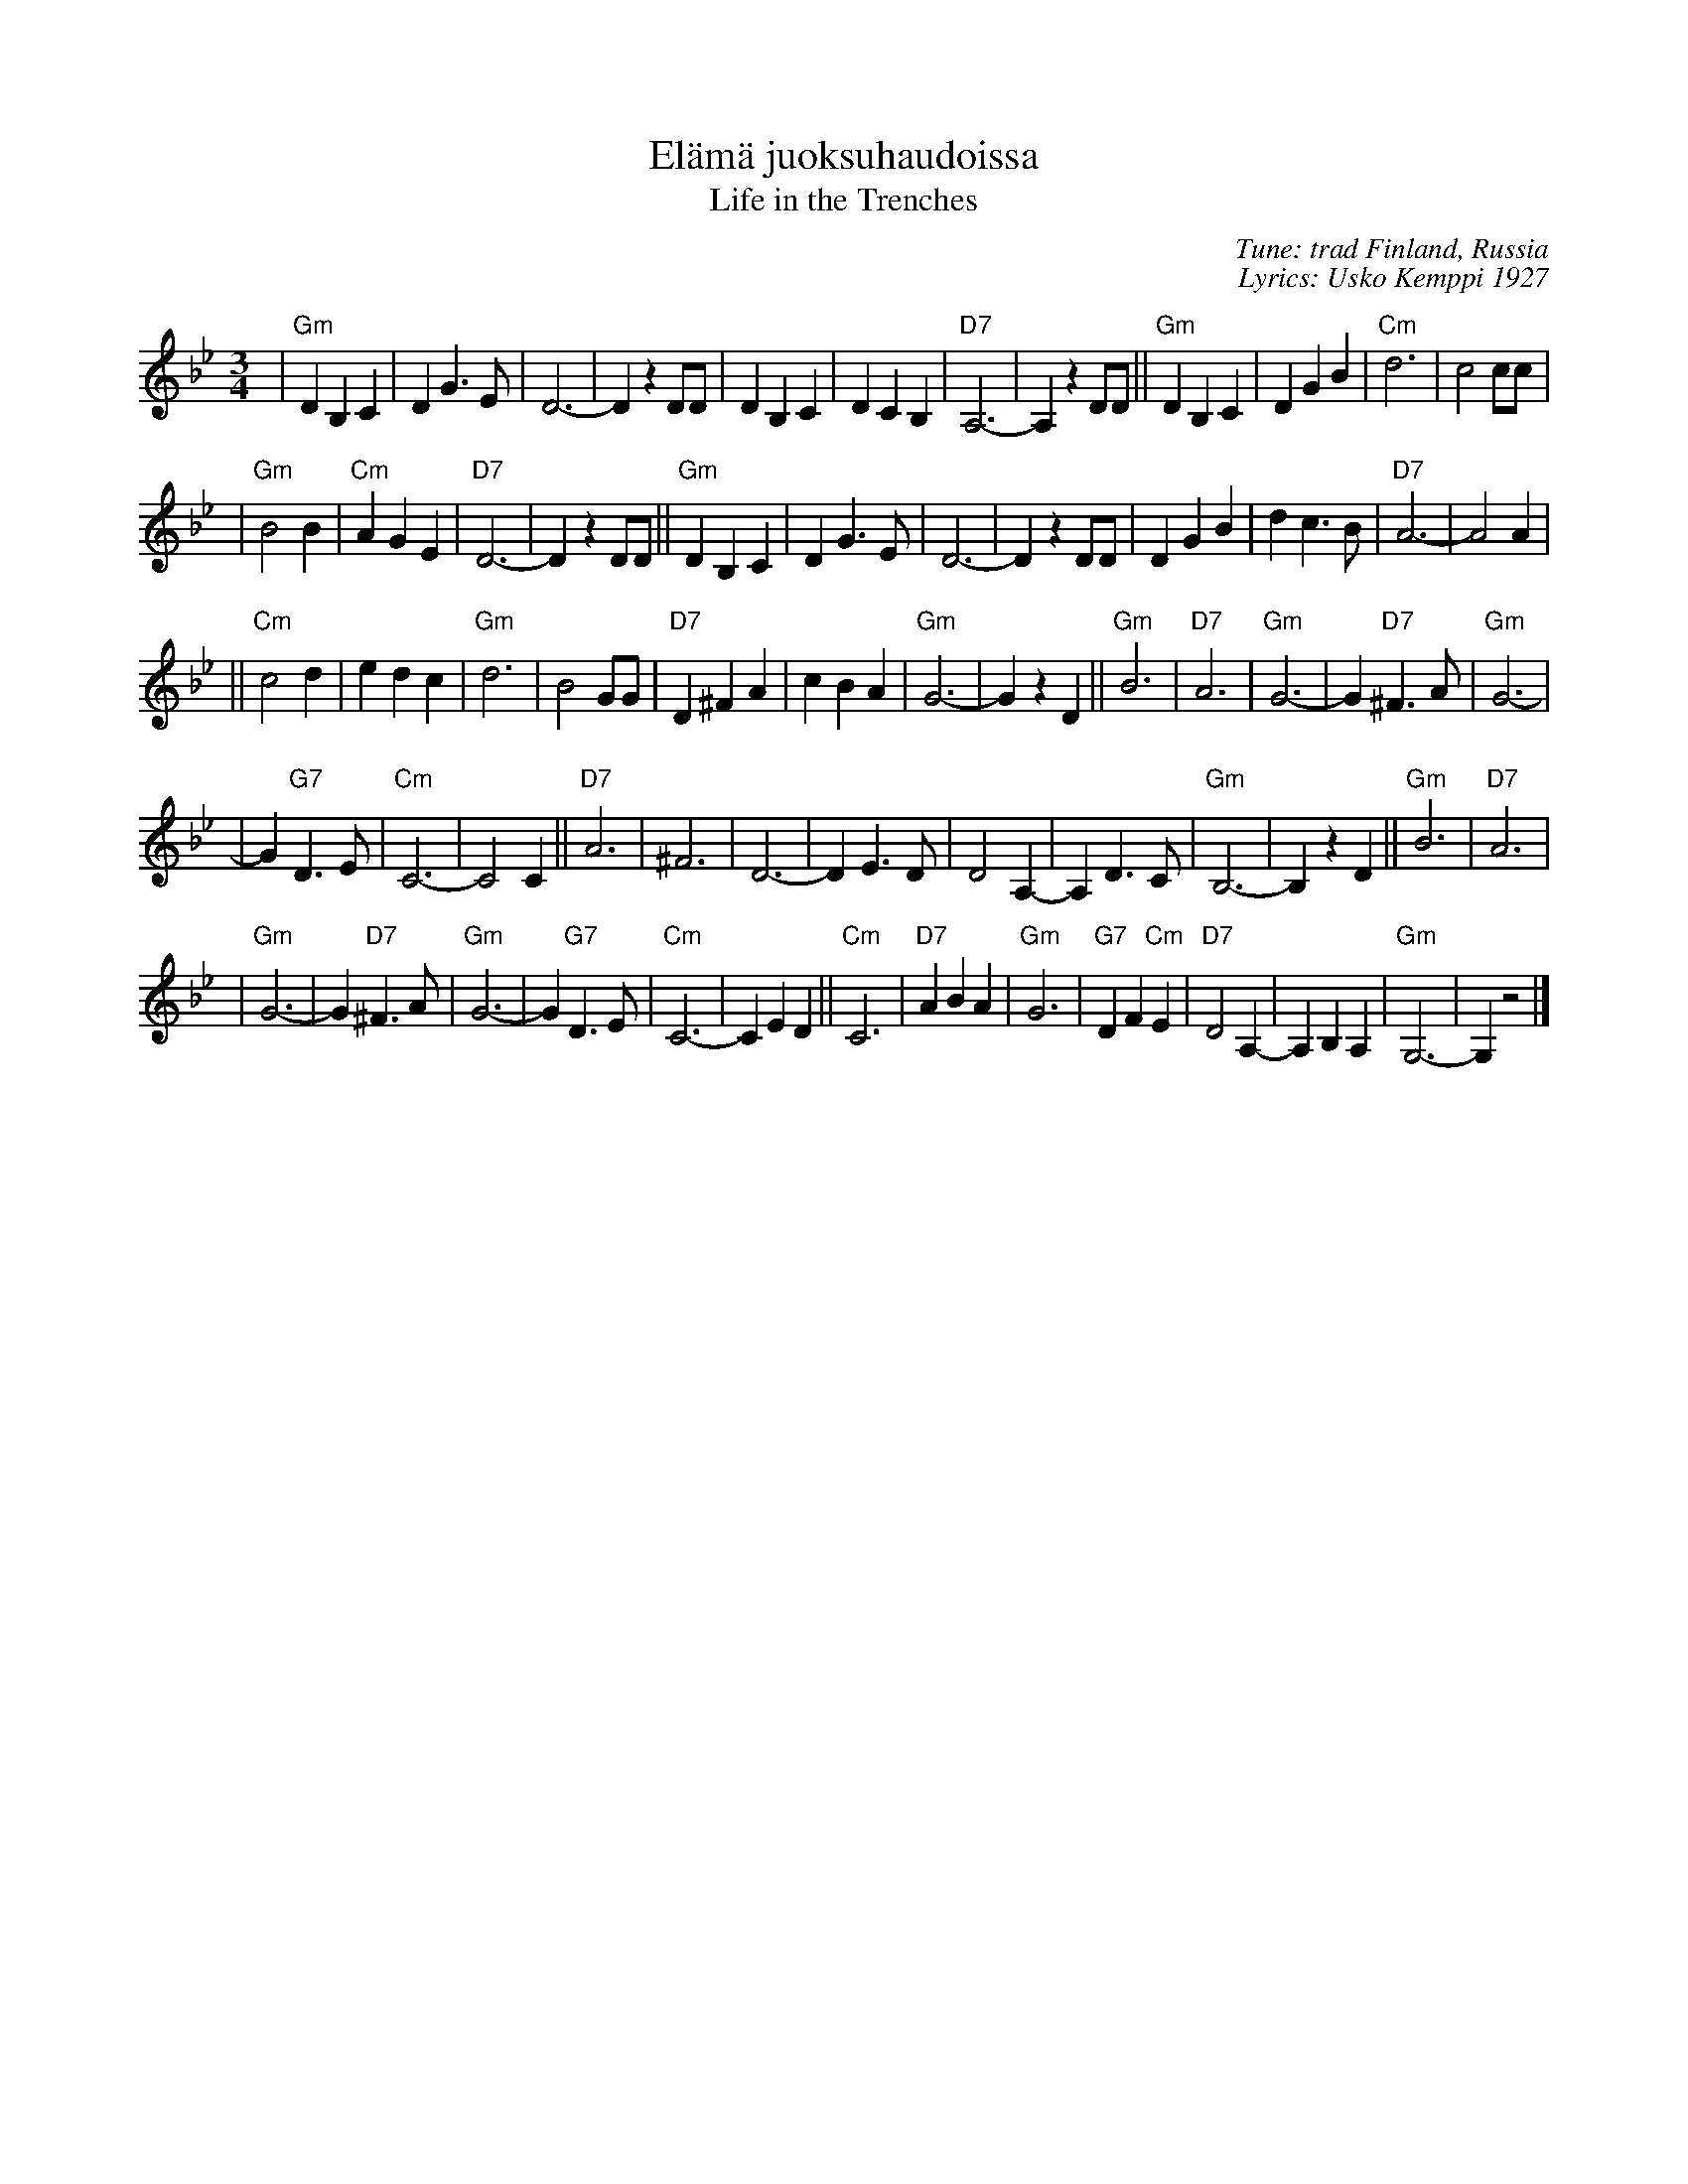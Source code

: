 X: 1
T: El\"am\"a juoksuhaudoissa
T: Life in the Trenches
C: Tune: trad Finland, Russia
C: Lyrics: Usko Kemppi 1927
%%staffsep 50
R: waltz
M: 3/4
L: 1/4
K: Gm
| "Gm"DB,C | DG>E | D3- | DzD/D/ \
| DB,C | DCB, | "D7"A,3- | A,zD/D/ \
|| "Gm"DB,C | DGB | "Cm"d3 | c2c/c/ |
| "Gm"B2B | "Cm"AGE | "D7"D3- | DzD/D/ \
|| "Gm"DB,C | DG>E | D3- | DzD/D/ \
| DGB | dc>B | "D7"A3- | A2A |
|| "Cm"c2d | edc | "Gm"d3 | B2G/G/ \
|"D7"D^FA | cBA | "Gm"G3- | GzD \
|| "Gm"B3 | "D7"A3 | "Gm"G3- | G"D7"^F>A \
| "Gm"G3- |
| G"G7"D>E | "Cm"C3- | C2C || "D7"A3 \
| ^F3 | D3- | DE>D | D2A,- \
| A,D>C | "Gm"B,3- | B,zD || "Gm"B3 \
| "D7"A3 |
| "Gm"G3- | G"D7"^F>A | "Gm"G3- | G"G7"D>E \
| "Cm"C3- | CED || "Cm"C3 | "D7"ABA \
| "Gm"G3 | "G7"DF"Cm"E | "D7"D2A,- | A,B,A, \
| "Gm"G,3- | G,z2 |]
